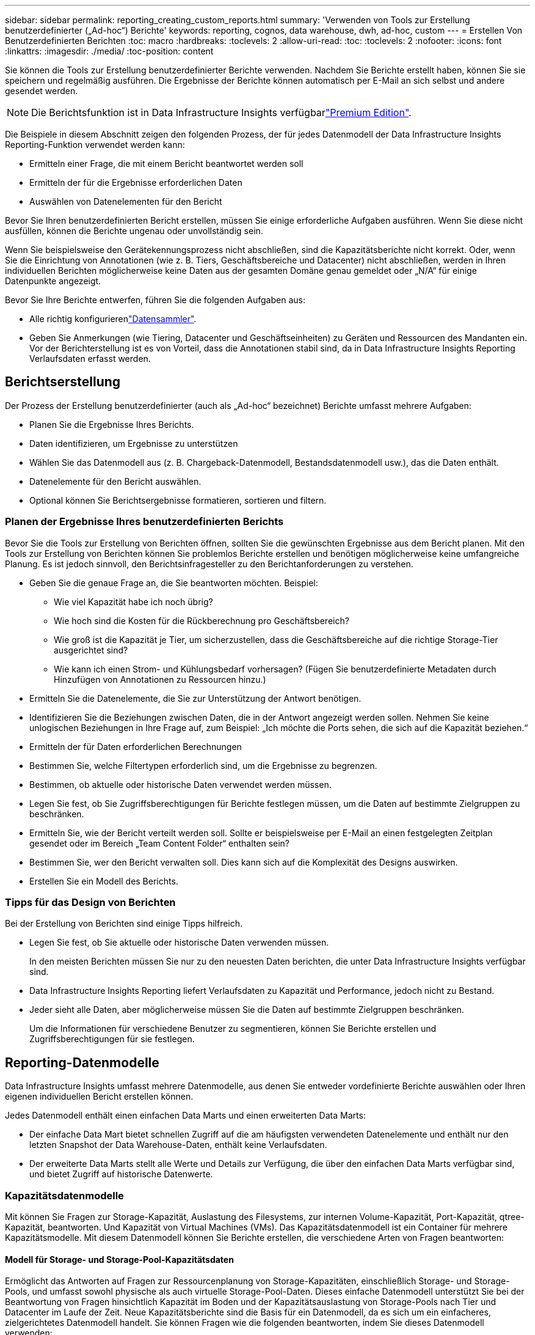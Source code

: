 ---
sidebar: sidebar 
permalink: reporting_creating_custom_reports.html 
summary: 'Verwenden von Tools zur Erstellung benutzerdefinierter („Ad-hoc“) Berichte' 
keywords: reporting, cognos, data warehouse, dwh, ad-hoc, custom 
---
= Erstellen Von Benutzerdefinierten Berichten
:toc: macro
:hardbreaks:
:toclevels: 2
:allow-uri-read: 
:toc: 
:toclevels: 2
:nofooter: 
:icons: font
:linkattrs: 
:imagesdir: ./media/
:toc-position: content


[role="lead"]
Sie können die Tools zur Erstellung benutzerdefinierter Berichte verwenden. Nachdem Sie Berichte erstellt haben, können Sie sie speichern und regelmäßig ausführen. Die Ergebnisse der Berichte können automatisch per E-Mail an sich selbst und andere gesendet werden.


NOTE: Die Berichtsfunktion ist in Data Infrastructure Insights verfügbarlink:concept_subscribing_to_cloud_insights.html["Premium Edition"].

Die Beispiele in diesem Abschnitt zeigen den folgenden Prozess, der für jedes Datenmodell der Data Infrastructure Insights Reporting-Funktion verwendet werden kann:

* Ermitteln einer Frage, die mit einem Bericht beantwortet werden soll
* Ermitteln der für die Ergebnisse erforderlichen Daten
* Auswählen von Datenelementen für den Bericht


Bevor Sie Ihren benutzerdefinierten Bericht erstellen, müssen Sie einige erforderliche Aufgaben ausführen. Wenn Sie diese nicht ausfüllen, können die Berichte ungenau oder unvollständig sein.

Wenn Sie beispielsweise den Gerätekennungsprozess nicht abschließen, sind die Kapazitätsberichte nicht korrekt. Oder, wenn Sie die Einrichtung von Annotationen (wie z. B. Tiers, Geschäftsbereiche und Datacenter) nicht abschließen, werden in Ihren individuellen Berichten möglicherweise keine Daten aus der gesamten Domäne genau gemeldet oder „N/A“ für einige Datenpunkte angezeigt.

Bevor Sie Ihre Berichte entwerfen, führen Sie die folgenden Aufgaben aus:

* Alle  richtig konfigurierenlink:task_configure_data_collectors.html["Datensammler"].
* Geben Sie Anmerkungen (wie Tiering, Datacenter und Geschäftseinheiten) zu Geräten und Ressourcen des Mandanten ein. Vor der Berichterstellung ist es von Vorteil, dass die Annotationen stabil sind, da in Data Infrastructure Insights Reporting Verlaufsdaten erfasst werden.




== Berichtserstellung

Der Prozess der Erstellung benutzerdefinierter (auch als „Ad-hoc“ bezeichnet) Berichte umfasst mehrere Aufgaben:

* Planen Sie die Ergebnisse Ihres Berichts.
* Daten identifizieren, um Ergebnisse zu unterstützen
* Wählen Sie das Datenmodell aus (z. B. Chargeback-Datenmodell, Bestandsdatenmodell usw.), das die Daten enthält.
* Datenelemente für den Bericht auswählen.
* Optional können Sie Berichtsergebnisse formatieren, sortieren und filtern.




=== Planen der Ergebnisse Ihres benutzerdefinierten Berichts

Bevor Sie die Tools zur Erstellung von Berichten öffnen, sollten Sie die gewünschten Ergebnisse aus dem Bericht planen. Mit den Tools zur Erstellung von Berichten können Sie problemlos Berichte erstellen und benötigen möglicherweise keine umfangreiche Planung. Es ist jedoch sinnvoll, den Berichtsinfragesteller zu den Berichtanforderungen zu verstehen.

* Geben Sie die genaue Frage an, die Sie beantworten möchten. Beispiel:
+
** Wie viel Kapazität habe ich noch übrig?
** Wie hoch sind die Kosten für die Rückberechnung pro Geschäftsbereich?
** Wie groß ist die Kapazität je Tier, um sicherzustellen, dass die Geschäftsbereiche auf die richtige Storage-Tier ausgerichtet sind?
** Wie kann ich einen Strom- und Kühlungsbedarf vorhersagen? (Fügen Sie benutzerdefinierte Metadaten durch Hinzufügen von Annotationen zu Ressourcen hinzu.)


* Ermitteln Sie die Datenelemente, die Sie zur Unterstützung der Antwort benötigen.
* Identifizieren Sie die Beziehungen zwischen Daten, die in der Antwort angezeigt werden sollen. Nehmen Sie keine unlogischen Beziehungen in Ihre Frage auf, zum Beispiel: „Ich möchte die Ports sehen, die sich auf die Kapazität beziehen.“
* Ermitteln der für Daten erforderlichen Berechnungen
* Bestimmen Sie, welche Filtertypen erforderlich sind, um die Ergebnisse zu begrenzen.
* Bestimmen, ob aktuelle oder historische Daten verwendet werden müssen.
* Legen Sie fest, ob Sie Zugriffsberechtigungen für Berichte festlegen müssen, um die Daten auf bestimmte Zielgruppen zu beschränken.
* Ermitteln Sie, wie der Bericht verteilt werden soll. Sollte er beispielsweise per E-Mail an einen festgelegten Zeitplan gesendet oder im Bereich „Team Content Folder“ enthalten sein?
* Bestimmen Sie, wer den Bericht verwalten soll. Dies kann sich auf die Komplexität des Designs auswirken.
* Erstellen Sie ein Modell des Berichts.




=== Tipps für das Design von Berichten

Bei der Erstellung von Berichten sind einige Tipps hilfreich.

* Legen Sie fest, ob Sie aktuelle oder historische Daten verwenden müssen.
+
In den meisten Berichten müssen Sie nur zu den neuesten Daten berichten, die unter Data Infrastructure Insights verfügbar sind.

* Data Infrastructure Insights Reporting liefert Verlaufsdaten zu Kapazität und Performance, jedoch nicht zu Bestand.
* Jeder sieht alle Daten, aber möglicherweise müssen Sie die Daten auf bestimmte Zielgruppen beschränken.
+
Um die Informationen für verschiedene Benutzer zu segmentieren, können Sie Berichte erstellen und Zugriffsberechtigungen für sie festlegen.





== Reporting-Datenmodelle

Data Infrastructure Insights umfasst mehrere Datenmodelle, aus denen Sie entweder vordefinierte Berichte auswählen oder Ihren eigenen individuellen Bericht erstellen können.

Jedes Datenmodell enthält einen einfachen Data Marts und einen erweiterten Data Marts:

* Der einfache Data Mart bietet schnellen Zugriff auf die am häufigsten verwendeten Datenelemente und enthält nur den letzten Snapshot der Data Warehouse-Daten, enthält keine Verlaufsdaten.
* Der erweiterte Data Marts stellt alle Werte und Details zur Verfügung, die über den einfachen Data Marts verfügbar sind, und bietet Zugriff auf historische Datenwerte.




=== Kapazitätsdatenmodelle

Mit können Sie Fragen zur Storage-Kapazität, Auslastung des Filesystems, zur internen Volume-Kapazität, Port-Kapazität, qtree-Kapazität, beantworten. Und Kapazität von Virtual Machines (VMs). Das Kapazitätsdatenmodell ist ein Container für mehrere Kapazitätsmodelle. Mit diesem Datenmodell können Sie Berichte erstellen, die verschiedene Arten von Fragen beantworten:



==== Modell für Storage- und Storage-Pool-Kapazitätsdaten

Ermöglicht das Antworten auf Fragen zur Ressourcenplanung von Storage-Kapazitäten, einschließlich Storage- und Storage-Pools, und umfasst sowohl physische als auch virtuelle Storage-Pool-Daten. Dieses einfache Datenmodell unterstützt Sie bei der Beantwortung von Fragen hinsichtlich Kapazität im Boden und der Kapazitätsauslastung von Storage-Pools nach Tier und Datacenter im Laufe der Zeit. Neue Kapazitätsberichte sind die Basis für ein Datenmodell, da es sich um ein einfacheres, zielgerichtetes Datenmodell handelt. Sie können Fragen wie die folgenden beantworten, indem Sie dieses Datenmodell verwenden:

* Welches ist der voraussichtliche Termin für die Erreichung der Kapazitätsgrenze von 80 % meines physischen Storage?
* Wie hoch ist die physische Storage-Kapazität auf einem Array für eine bestimmte Tier?
* Wie groß ist meine Speicherkapazität nach Hersteller und Familie sowie nach Rechenzentrum?
* Welchen Trend geht zur Storage-Auslastung bei einem Array für alle Tiers?
* Welches sind meine 10 wichtigsten Storage-Systeme bei höchster Auslastung?
* Wie sieht der Trend zur Storage-Auslastung der Storage Pools aus?
* Wie viel Kapazität ist bereits zugewiesen?
* Welche Kapazität ist für die Zuweisung verfügbar?




==== Datenmodell für die Dateisystemauslastung

Dieses Datenmodell bietet eine Übersicht über die Kapazitätsauslastung durch Hosts auf Filesystem-Ebene. Administratoren können zugewiesene und genutzte Kapazität pro Filesystem ermitteln, den Typ des Filesystems festlegen und Trendstatistiken nach Filesystem-Typ ermitteln. Folgende Fragen können Sie mit diesem Datenmodell beantworten:

* Wie groß ist das Filesystem?
* Wo sind die Daten aufbewahrt und wie wird auf sie zugegriffen, z. B. lokal oder SAN?
* Was sind historische Trends für die Kapazität des Filesystems? Und was können wir dann, basierend auf diesen, für zukünftige Anforderungen erwarten?




==== Internes Datenmodell für die Volume-Kapazität

Hier können Sie Fragen zur verwendeten Kapazität des internen Volume, zu der zugewiesenen Kapazität und zur Kapazitätsauslastung beantworten:

* Welche internen Volumes haben eine Auslastung über einem vordefinierten Schwellenwert?
* Welche internen Volumes besteht in der Gefahr, dass die Kapazität aufgrund von Trends nicht mehr verfügbar ist? 8 welche Kapazität wird genutzt im Vergleich zur zugewiesenen Kapazität bei unseren internen Volumes?




==== Datenmodell für Port-Kapazität

Mit dieser Option können Sie Fragen zu Switch-Port-Konnektivität, Portstatus und Portgeschwindigkeit im Laufe der Zeit beantworten. Sie können folgende Fragen beantworten, um Ihnen beim Kauf neuer Switches zu helfen: Wie kann ich eine Prognose zum Portverbrauch erstellen, die die Verfügbarkeit von Ressourcen (Ports) prognostiziert (je nach Rechenzentrum, Switch-Anbieter und Port-Geschwindigkeit)?

* Welche Ports werden wahrscheinlich zu Kapazitätsknapp, wenn es um Datengeschwindigkeit, Datacenter, Anbieter und Anzahl der Host- und Storage-Ports geht?
* Welche Trends haben die Switch-Port-Kapazität im Laufe der Zeit?
* Welche Port-Geschwindigkeiten werden verwendet?
* Welche Art von Port-Kapazität ist erforderlich und welches Unternehmen wird gerade dabei sein, einen bestimmten Port-Typ oder einen bestimmten Anbieter zu nutzen?
* Wie lange kann diese Kapazität optimal erworben und verfügbar gemacht werden?




==== Datenmodell für qtree Kapazität

Ermöglicht die Trend-Nutzung von qtree (mit Daten wie genutzter bzw. zugewiesener Kapazität) im Laufe der Zeit. Sie können die Informationen nach verschiedenen Dimensionen anzeigen, beispielsweise nach Geschäftseinheit, Applikation, Ebene und Service Level. Folgende Fragen können Sie mit diesem Datenmodell beantworten:

* Wie hoch ist die genutzte Kapazität von qtrees im Vergleich zu den Limits, die pro Applikation oder Geschäftseinheit gesetzt werden?
* Welche Trends haben wir bei unserer genutzten und freien Kapazität, sodass wir Kapazitäten planen können?
* Welche Geschäftseinheiten nutzen die größte Kapazität?
* Welche Applikationen belegen die größte Kapazität?




==== Datenmodell für VM-Kapazität

Ermöglicht Ihnen, Berichte über Ihre virtuelle Umgebung und deren Kapazitätsauslastung zu erstellen. Mit diesem Datenmodell können Sie Änderungen des Kapazitätsverbrauchs über die Zeit für VMs und Datenspeicher berichten. Das Datenmodell bietet außerdem Thin Provisioning und Chargeback-Daten für Virtual Machines.

* Wie kann ich das Kapazitätszuordnungsberechnung basierend auf der Kapazität bestimmen, die für VMs und Datenspeicher bereitgestellt wird?
* Welche Kapazitäten werden nicht von VMs genutzt, und welcher Anteil ungenutzte Kapazitäten ist frei, verwaist oder anderer?
* Welche Anschaffungen müssen wir anhand von Verbrauchstrends erwerben?
* Wie hoch sind meine Storage-Effizienzeinsparungen durch Storage Thin Provisioning und Deduplizierungstechnologien?


Die Kapazitäten im VM-Kapazitätsdatenmodell werden von virtuellen Festplatten (VMDKs) genutzt. Das bedeutet, dass die bereitgestellte Größe einer VM mit dem VM-Kapazitätsdatenmodell die Größe der virtuellen Festplatten entspricht. Dies unterscheidet sich von der bereitgestellten Kapazität in der Ansicht „Data Infrastructure Insights“ für Virtual Machines, in der die bereitgestellte Größe der VM angezeigt wird.



==== Datenmodell für Volume-Kapazität

Ermöglicht die Analyse aller Aspekte der Volumes des Mandanten und die Organisation der Daten nach Anbieter, Modell, Tier, Service Level und Datacenter.

Sie können die Kapazität für verwaiste Volumes, ungenutzte Volumes und Datensicherungs-Volumes (zur Replizierung genutzt) anzeigen. Außerdem können Sie unterschiedliche Volume-Technologien (iSCSI oder FC) sehen und virtuelle Volumes mit nicht-virtuellen Volumes vergleichen, um Probleme bei der Array-Virtualisierung zu beheben.

Sie können Fragen wie die folgenden mit diesem Datenmodell beantworten:

* Welche Volumes haben eine Auslastung, die über einem vordefinierten Schwellenwert liegt?
* Welchen Trend geht in meinem Datacenter hinsichtlich verwaister Volume-Kapazität?
* Wie viel meiner Datacenter-Kapazität ist virtualisiert oder Thin Provisioning?
* Wie viel meiner Datacenter-Kapazität muss für die Replizierung reserviert werden?




=== Modell für die Kostenzuordnung

Ermöglicht das Antworten auf Fragen zur genutzten Kapazität und zugewiesenen Kapazität in Storage-Ressourcen (Volumes, interne Volumes und qtrees). Dieses Datenmodell liefert Informationen zur Kostenverrechnung und Transparenz der Storage-Kapazität nach Hosts, Applikationen und Geschäftseinheiten und schließt sowohl aktuelle als auch historische Daten ein. Berichtsdaten können nach Service Level und Storage Tier kategorisiert werden.

Sie können dieses Datenmodell verwenden, um Berichte zur Rückberechnung zu erstellen, indem Sie die Menge an Kapazität ermitteln, die von einer Geschäftseinheit verwendet wird. Dieses Datenmodell ermöglicht Ihnen die Erstellung einheitlicher Berichte für verschiedene Protokolle (einschließlich NAS, SAN, FC und iSCSI).

* Bei Storage ohne interne Volumes werden Berichte zur Kostenverrechnung nach Volumes angezeigt.
* Zur Speicherung mit internen Volumes:
+
** Wenn den Volumes Geschäftseinheiten zugewiesen sind, werden Chargeback-Berichte nach Volumes angezeigt.
** Wenn Geschäftseinheiten nicht Volumes zugewiesen, aber qtrees zugewiesen sind, werden Chargeback-Berichte durch qtrees angezeigt.
** Wenn Geschäftseinheiten nicht Volumes zugewiesen und nicht qtrees zugewiesen sind, wird das interne Volume durch Chargeback-Berichte angezeigt.
** Die Entscheidung, ob die Kostenzuordnung nach Volume, qtree oder internem Volume angezeigt werden soll, wird für jedes interne Volume getroffen. Somit ist es möglich, dass verschiedene interne Volumes im selben Storage Pool die Chargeback auf verschiedenen Ebenen zur Verfügung stehen.




Kapazitätfakten werden nach einem Standard-Zeitintervall gelöscht. Weitere Informationen finden Sie unter Data Warehouse-Prozesse.

Berichte, die das Chargeback-Datenmodell verwenden, können unter Umständen unterschiedliche Werte als Berichte mit dem Speicherkapazitätsdatenmodell anzeigen.

* Bei Storage Arrays, die keine NetApp Storage-Systeme sind, bleiben die Daten beider Datenmodelle gleich.
* Bei Storage-Systemen von NetApp und Celerra verwendet das Chargeback-Datenmodell eine einzelne Schicht (von Volumes, internen Volumes oder qtrees), um die Gebühren zu senken. Das Storage-Kapazitätsdatenmodell nutzt dagegen mehrere Schichten (von Volumes und internen Volumes), um ihre Gebühren zu sichern.




=== Bestandsdatenmodell

Mit Hilfe von Antworten auf Fragen zu Bestandsressourcen, einschließlich Hosts, Speichersystemen, Switches, Festplatten, Tapes Qtrees, Quotas, Virtual Machines und Server sowie generische Geräte. Das Bestandsdatenmodell enthält mehrere Unterverzeichnis, mit denen Sie Informationen zu Replikationen, FC-Pfaden, iSCSI-Pfaden, NFS-Pfaden und Verstößen anzeigen können. Das Bestandsdatenmodell enthält keine historischen Daten. Fragen, die Sie mit diesen Daten beantworten können

* Welche Assets habe ich und wo sind sie?
* Wer nutzt die Ressourcen?
* Welche Gerätetypen habe ich und welche Komponenten sind diese Geräte?
* Wie viele Hosts je Betriebssystem habe ich und wie viele Ports sind auf diesen Hosts vorhanden?
* Welche Storage-Arrays pro Anbieter gibt es in den einzelnen Datacentern?
* Über wie viele Switches je Anbieter verfügt ich in jedem Datacenter?
* Wie viele Ports sind nicht lizenziert?
* Welche Anbieter-Tapes verwenden wir und wie viele Ports sind auf jedem Tape vorhanden? Re alle generischen Geräte, die identifiziert wurden, bevor wir mit der Arbeit an Berichten beginnen?
* Welche Pfade sind zwischen den Hosts und Storage Volumes oder Tapes?
* Welche Pfade gibt es zwischen generischen Geräten und Speicher-Volumes oder Bändern?
* Wie viele Verstöße gegen die einzelnen Typen gibt es pro Datacenter?
* Was sind die Quell- und Ziel-Volumes für jedes replizierte Volume?
* Erhalte ich Firmware-Inkompatibilitäten oder falsche Portgeschwindigkeiten zwischen Fibre Channel Host HBAs und Switches?




=== Performance-Datenmodell

Antworten auf Fragen zur Performance von Volumes, Applikations-Volumes, internen Volumes, Switches, Applikationen VMs, VMDKs, ESX und VM, Hosts und Applikations-Nodes. Viele dieser Berichte _hourly_ Daten, _Daily_ Daten oder beides. Mit diesem Datenmodell können Sie Berichte erstellen, die verschiedene Arten von Fragen zum Performance-Management beantworten:

* Auf welche Volumes oder internen Volumes wurde in einem bestimmten Zeitraum nicht zugegriffen?
* Können wir mögliche Fehlkonfigurationen beim Storage für eine (nicht verwendete) Applikation ermitteln?
* Wie sieht das Zugriffsverhalten einer Applikation insgesamt aus?
* Werden für eine bestimmte Applikation entsprechend Tiered Volumes zugewiesen?
* Könnten wir für eine Applikation, die derzeit läuft, einen günstigeren Storage nutzen, ohne die Applikations-Performance zu beeinträchtigen?
* Welche Applikationen bieten mehr Zugriffe auf den derzeit konfigurierten Storage?


Wenn Sie die Switch-Leistungstabellen verwenden, können Sie folgende Informationen abrufen:

* Ist mein Host-Verkehr durch verbundene Ports ausgeglichen?
* Welche Switches oder Ports weisen eine hohe Anzahl an Fehlern auf?
* Welche Switches werden am häufigsten an der Port-Performance verwendet?
* Welche nicht ausgelasteten Switches basieren auf der Port-Performance?
* Welcher Durchsatz beim Trending des Hosts basiert auf der Port-Performance?
* Wie hoch ist die Performance-Auslastung der letzten X Tage für einen angegebenen Host, ein Storage-System, ein Tape oder Switch?
* Welche Geräte erzeugen Datenverkehr auf einem bestimmten Switch (z. B. welche Geräte sind für den Einsatz eines stark genutzten Switches verantwortlich)?
* Wie hoch ist der Durchsatz für einen bestimmten Geschäftsbereich in unserer Umgebung?


Wenn Sie die Tabellen zur Festplatten-Performance verwenden, erhalten Sie folgende Informationen:

* Wie ist der Durchsatz für einen angegebenen Storage-Pool auf Basis von Festplatten-Performance-Daten?
* Was ist der am höchsten genutzte Storage-Pool?
* Wie hoch ist die durchschnittliche Festplattenauslastung für einen bestimmten Storage?
* Was ist der Trend zur Nutzung eines Storage-Systems oder eines Storage-Pools basierend auf den Festplatten-Performance-Daten?
* Wie sieht der Trend zur Festplattennutzung für einen bestimmten Storage Pool aus?


Wenn Sie VM- und VMDK-Performance-Tabellen verwenden, erhalten Sie folgende Informationen:

* Arbeitet meine virtuelle Umgebung mit optimaler Performance?
* Welche VMDKs stellen die höchsten Workloads dar?
* Wie kann ich die von VMDs gemeldete Performance bei verschiedenen Datastores nutzen, um Entscheidungen zum Re-Tiering zu treffen.


Das Performance-Datenmodell enthält Informationen, mit denen Sie die Angemessenheit von Tiers, Storage-Fehlkonfigurationen für Applikationen und die letzten Zugriffszeiten von Volumes und internen Volumes ermitteln können. Dieses Datenmodell bietet Daten wie Reaktionszeiten, IOPS, Durchsatz, Anzahl der ausstehenden Schreibvorgänge und den Status des Datenzugriffs.



=== Storage-Effizienz-Datenmodell

Nachverfolgung des Storage-Effizienz-Ergebnisses und des Potenzials im Laufe der Zeit Dieses Datenmodell speichert Messungen nicht nur der bereitgestellten Kapazität, sondern auch der genutzten oder verbrauchten Menge (der physischen Messung). Wenn beispielsweise Thin Provisioning aktiviert ist, zeigt Data Infrastructure Insights an, wie viel Kapazität vom Gerät belegt wird. Mithilfe dieses Modells lässt sich außerdem die Effizienz bei aktivierter Deduplizierung bestimmen. Sie können verschiedene Fragen mithilfe des Storage-Effizienz-Data Marts beantworten:

* Wie hoch sind unsere Storage-Effizienzeinsparungen als Ergebnis der Implementierung von Thin Provisioning und Deduplizierungstechnologien?
* Wie hoch sind die Storage-Einsparungen in den gesamten Datacentern?
* Wann müssen wir, basierend auf Trends bei früheren Kapazitäten, zusätzlichen Storage erwerben?
* Was würde der Kapazitätsgewinn bedeuten, wenn wir Technologien wie Thin Provisioning und Deduplizierung aktivieren würden?
* Sind Sie hinsichtlich der Storage-Kapazität aktuell in Gefahr?




=== Daten-Modell-Fakt- und Bemaßungstabellen

Jedes Datenmodell enthält Fakt- und Bemaßungstabellen.

* Fact-Tabellen: Enthalten Daten, die gemessen werden, z. B. Menge, Rohkapazität und nutzbare Kapazität. Fremdschlüssel in Bemaßungstabellen enthalten.
* Bemaßungstabellen: Enthalten beschreibende Informationen zu Fakten, beispielsweise Datacenter und Geschäftseinheiten. Eine Dimension ist eine Struktur, die häufig aus Hierarchien besteht, die Daten kategorisiert. Maßattribute helfen, die Maßwerte zu beschreiben.


Mithilfe verschiedener oder mehrerer Bemaßungsattribute (siehe Spalten in den Berichten) erstellen Sie Berichte, die für jede im Datenmodell beschriebene Dimension auf Daten zugreifen.



=== Farben, die in Datenmodellelementen verwendet werden

Farben auf Datenmodellelementen haben unterschiedliche Indikationen.

* Gelbe Werte: Stellen Messungen dar.
* Nicht-gelbe Werte: Repräsentieren Attribute. Diese Werte aggregieren nicht.




=== Verwenden mehrerer Datenmodelle in einem Bericht

Normalerweise verwenden Sie ein Datenmodell pro Bericht. Sie können jedoch einen Bericht schreiben, in dem Daten aus mehreren Datenmodellen kombiniert werden.

Um einen Bericht zu schreiben, der Daten aus mehreren Datenmodellen zusammenfasst, wählen Sie eines der Datenmodelle aus, die als Basis verwendet werden sollen, und schreiben Sie dann SQL-Abfragen, um auf die Daten der zusätzlichen Datentabellen zuzugreifen. Sie können die SQL-Join-Funktion verwenden, um die Daten aus den verschiedenen Abfragen in einer einzigen Abfrage zu kombinieren, mit der Sie den Bericht schreiben können.

Beispielsweise möchten Sie die aktuelle Kapazität für jedes Storage Array bereitstellen und benutzerdefinierte Anmerkungen zu den Arrays erfassen. Sie können den Bericht mithilfe des Datenmodells für die Storage-Kapazität erstellen. Sie können die Elemente aus den Tabellen „Aktuelle Kapazität und Dimension“ verwenden und eine separate SQL-Abfrage hinzufügen, um auf die Annotationsinformationen im Bestandsdatenmodell zuzugreifen. Abschließend können Sie die Daten kombinieren, indem Sie die Bestandsspeicherdaten mit der Tabelle Speicherdimension verknüpfen, indem Sie den Speichernamen und die Kriterien für den Beitritt verwenden.
